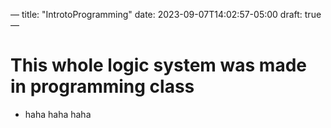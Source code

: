 ---
title: "IntrotoProgramming"
date: 2023-09-07T14:02:57-05:00
draft: true
---
* This whole logic system was made in programming class
- haha haha haha
